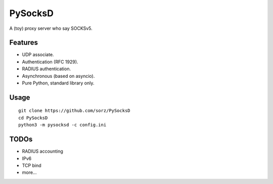 PySocksD
========

A (toy) proxy server who say SOCKSv5.


Features
--------

* UDP associate.
* Authentication (RFC 1929).
* RADIUS authentication.
* Asynchronous (based on asyncio).
* Pure Python, standard library only.


Usage
-----

::

    git clone https://github.com/sorz/PySocksD
    cd PySocksD
    python3 -m pysocksd -c config.ini


TODOs
-----

* RADIUS accounting
* IPv6
* TCP bind
* more...
